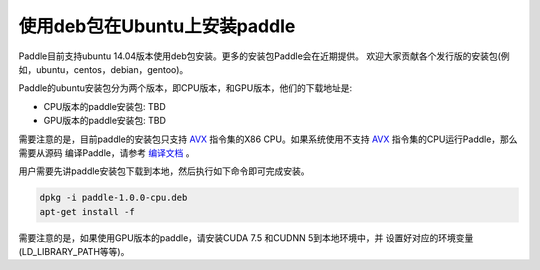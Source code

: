 使用deb包在Ubuntu上安装paddle
=============================

Paddle目前支持ubuntu 14.04版本使用deb包安装。更多的安装包Paddle会在近期提供。
欢迎大家贡献各个发行版的安装包(例如，ubuntu，centos，debian，gentoo)。

Paddle的ubuntu安装包分为两个版本，即CPU版本，和GPU版本，他们的下载地址是:

* CPU版本的paddle安装包:  TBD
* GPU版本的paddle安装包:  TBD

需要注意的是，目前paddle的安装包只支持 
`AVX <https://en.wikipedia.org/wiki/Advanced_Vector_Extensions>`_
指令集的X86 CPU。如果系统使用不支持 `AVX`_ 指令集的CPU运行Paddle，那么需要从源码
编译Paddle，请参考 `编译文档 <../cmake/index.html>`_ 。

用户需要先讲paddle安装包下载到本地，然后执行如下命令即可完成安装。

..  code-block:: shell

    dpkg -i paddle-1.0.0-cpu.deb
    apt-get install -f

需要注意的是，如果使用GPU版本的paddle，请安装CUDA 7.5 和CUDNN 5到本地环境中，并
设置好对应的环境变量(LD_LIBRARY_PATH等等)。
